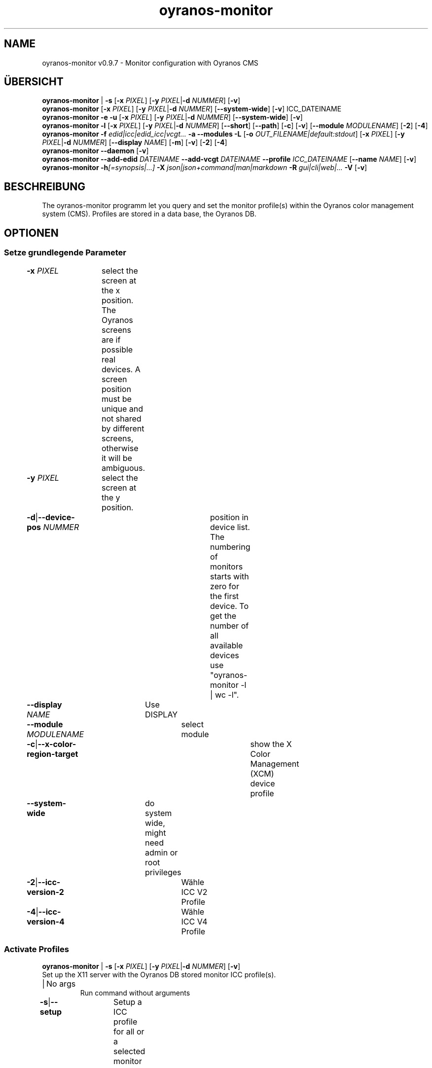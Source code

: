 .TH "oyranos-monitor" 1 "February 22, 2018" "User Commands"
.SH NAME
oyranos-monitor v0.9.7 \- Monitor configuration with Oyranos CMS
.SH ÜBERSICHT
\fBoyranos-monitor\fR | \fB\-s\fR [\fB\-x\fR \fIPIXEL\fR] [\fB\-y\fR \fIPIXEL\fR|\fB\-d\fR \fINUMMER\fR] [\fB\-v\fR]
.br
\fBoyranos-monitor\fR [\fB\-x\fR \fIPIXEL\fR] [\fB\-y\fR \fIPIXEL\fR|\fB\-d\fR \fINUMMER\fR] [\fB\-\-system-wide\fR] [\fB\-v\fR] ICC_DATEINAME
.br
\fBoyranos-monitor\fR \fB\-e\fR \fB\-u\fR [\fB\-x\fR \fIPIXEL\fR] [\fB\-y\fR \fIPIXEL\fR|\fB\-d\fR \fINUMMER\fR] [\fB\-\-system-wide\fR] [\fB\-v\fR]
.br
\fBoyranos-monitor\fR \fB\-l\fR [\fB\-x\fR \fIPIXEL\fR] [\fB\-y\fR \fIPIXEL\fR|\fB\-d\fR \fINUMMER\fR] [\fB\-\-short\fR] [\fB\-\-path\fR] [\fB\-c\fR] [\fB\-v\fR] [\fB\-\-module\fR \fIMODULENAME\fR] [\fB\-2\fR] [\fB\-4\fR]
.br
\fBoyranos-monitor\fR \fB\-f\fR \fIedid|icc|edid_icc|vcgt...\fR \fB\-a\fR \fB\-\-modules\fR \fB\-L\fR [\fB\-o\fR \fIOUT_FILENAME|default:stdout\fR] [\fB\-x\fR \fIPIXEL\fR] [\fB\-y\fR \fIPIXEL\fR|\fB\-d\fR \fINUMMER\fR] [\fB\-\-display\fR \fINAME\fR] [\fB\-m\fR] [\fB\-v\fR] [\fB\-2\fR] [\fB\-4\fR]
.br
\fBoyranos-monitor\fR \fB\-\-daemon\fR [\fB\-v\fR]
.br
\fBoyranos-monitor\fR \fB\-\-add-edid\fR \fIDATEINAME\fR \fB\-\-add-vcgt\fR \fIDATEINAME\fR \fB\-\-profile\fR \fIICC_DATEINAME\fR [\fB\-\-name\fR \fINAME\fR] [\fB\-v\fR]
.br
\fBoyranos-monitor\fR \fB\-h\fR\fI[=synopsis|...]\fR \fB\-X\fR \fIjson|json+command|man|markdown\fR \fB\-R\fR \fIgui|cli|web|...\fR \fB\-V\fR [\fB\-v\fR]
.SH BESCHREIBUNG
The oyranos-monitor programm let you query and set the monitor profile(s) within the Oyranos color management system (CMS). Profiles are stored in a data base, the Oyranos DB.
.SH OPTIONEN
.SS
Setze grundlegende Parameter
.br
\fB\-x\fR \fIPIXEL\fR	select the screen at the x position. The Oyranos screens are if possible real devices. A screen position must be unique and not shared by different screens, otherwise it will be ambiguous.
.br
\fB\-y\fR \fIPIXEL\fR	select the screen at the y position.
.br
\fB\-d\fR|\fB\-\-device-pos\fR \fINUMMER\fR	position in device list. The numbering of monitors starts with zero for the first device. To get the number of all available devices use "oyranos-monitor -l | wc -l".
.br
\fB\-\-display\fR \fINAME\fR	Use DISPLAY
.br
\fB\-\-module\fR \fIMODULENAME\fR	select module
.br
\fB\-c\fR|\fB\-\-x-color-region-target\fR	show the X Color Management (XCM) device profile
.br
\fB\-\-system-wide\fR	do system wide, might need admin or root privileges
.br
\fB\-2\fR|\fB\-\-icc-version-2\fR	Wähle ICC V2 Profile
.br
\fB\-4\fR|\fB\-\-icc-version-4\fR	Wähle ICC V4 Profile
.br
.SS
Activate Profiles
\fBoyranos-monitor\fR | \fB\-s\fR [\fB\-x\fR \fIPIXEL\fR] [\fB\-y\fR \fIPIXEL\fR|\fB\-d\fR \fINUMMER\fR] [\fB\-v\fR]
.br
Set up the X11 server with the Oyranos DB stored monitor ICC profile(s).
.br
.sp
.br
|	No args
.RS
Run command without arguments
.RE
\fB\-s\fR|\fB\-\-setup\fR	Setup a ICC profile for all or a selected monitor
.br
.SS
Set New Profile
\fBoyranos-monitor\fR [\fB\-x\fR \fIPIXEL\fR] [\fB\-y\fR \fIPIXEL\fR|\fB\-d\fR \fINUMMER\fR] [\fB\-\-system-wide\fR] [\fB\-v\fR] ICC_DATEINAME
.br
Assign a monitor ICC profile to the selected screen and store in the Oyranos DB.
.br
.sp
.br
\fIICC_DATEINAME\fR	ICC device profile for a monitor
.br
.SS
Erase Profile
\fBoyranos-monitor\fR \fB\-e\fR \fB\-u\fR [\fB\-x\fR \fIPIXEL\fR] [\fB\-y\fR \fIPIXEL\fR|\fB\-d\fR \fINUMMER\fR] [\fB\-\-system-wide\fR] [\fB\-v\fR]
.br
\fB\-e\fR|\fB\-\-erase\fR	Release a ICC profile from a monitor device
.RS
Reset the hardware gamma table to the defaults and erase from the Oyranos DB
.RE
\fB\-u\fR|\fB\-\-unset\fR	Release a ICC profile from a monitor device
.RS
Reset the hardware gamma table to the defaults.
.RE
.SS
List Devices
\fBoyranos-monitor\fR \fB\-l\fR [\fB\-x\fR \fIPIXEL\fR] [\fB\-y\fR \fIPIXEL\fR|\fB\-d\fR \fINUMMER\fR] [\fB\-\-short\fR] [\fB\-\-path\fR] [\fB\-c\fR] [\fB\-v\fR] [\fB\-\-module\fR \fIMODULENAME\fR] [\fB\-2\fR] [\fB\-4\fR]
.br
List names and show details.
.br
.sp
.br
\fB\-l\fR|\fB\-\-list\fR	list devices
.br
\fB\-\-short\fR	Zeige nur den Profilnamen
.br
\fB\-\-path\fR	kompletter Pfad- und Dateiname
.br
.SS
Give Informations
\fBoyranos-monitor\fR \fB\-f\fR \fIedid|icc|edid_icc|vcgt...\fR \fB\-a\fR \fB\-\-modules\fR \fB\-L\fR [\fB\-o\fR \fIOUT_FILENAME|default:stdout\fR] [\fB\-x\fR \fIPIXEL\fR] [\fB\-y\fR \fIPIXEL\fR|\fB\-d\fR \fINUMMER\fR] [\fB\-\-display\fR \fINAME\fR] [\fB\-m\fR] [\fB\-v\fR] [\fB\-2\fR] [\fB\-4\fR]
.br
\fB\-f\fR|\fB\-\-format\fR \fIedid|icc|edid_icc|vcgt...\fR	[edid|icc|edid_icc|vcgt] Get data
.RS
Select a data format. Possible are edid for server side EDID data, icc for a server side ICC profile, edid_icc for a ICC profile created  from  server side  EDID and vcgt for effect and monitor white point merged into a possibly altered VCGT tag. Without the -o/--ouput option the output is written to stdout.
.RE
\fB\-o\fR|\fB\-\-output\fR \fIOUT_FILENAME|default:stdout\fR	OUT_FILENAME Write data selected by -f/--format to the given filename.
.br
\fB\-m\fR|\fB\-\-device-meta-tag\fR	(--device-meta-tag) switch is accepted by the -f=icc and -f=edid_icc option. It embeddes device and driver informations about the actual device for
.RS
later easier ICC profile to device assignment.  This becomes useful for sharing ICC profiles.
.RE
\fB\-a\fR|\fB\-\-xcm-active\fR	
.RS
Show if X Color Management is active
.RE
\fB\-\-modules\fR	
.RS
List monitor modules
.RE
\fB\-L\fR|\fB\-\-list-taxi\fR	Liste Taxi Profile
.br
.SS
Run Daemon
\fBoyranos-monitor\fR \fB\-\-daemon\fR [\fB\-v\fR]
.br
Keep a session up to date.
.br
.sp
.br
\fB\-\-daemon\fR	
.RS
Run as daemon to observe monitor hotplug events and update the setup.
.RE
.SS
Add Device Meta Data
\fBoyranos-monitor\fR \fB\-\-add-edid\fR \fIDATEINAME\fR \fB\-\-add-vcgt\fR \fIDATEINAME\fR \fB\-\-profile\fR \fIICC_DATEINAME\fR [\fB\-\-name\fR \fINAME\fR] [\fB\-v\fR]
.br
Add device information to a profile for automated selection.
.br
.sp
.br
\fB\-\-add-edid\fR \fIDATEINAME\fR	EDID Filename
.RS
Embedd EDID keys to a ICC profile as meta tag. Requires --profile.
.RE
\fB\-\-add-vcgt\fR \fIDATEINAME\fR	VCGT Filename
.RS
Embedd VCGT calibration to a ICC profile as vcgt tag. FILENAME can be output from 'xcalib -p'. Requires --profile.
.RE
\fB\-\-profile\fR \fIICC_DATEINAME\fR	ICC profile.
.br
\fB\-\-name\fR \fINAME\fR	String for ICC profile internal name.
.br
.SS
General Options
\fBoyranos-monitor\fR \fB\-h\fR\fI[=synopsis|...]\fR \fB\-X\fR \fIjson|json+command|man|markdown\fR \fB\-R\fR \fIgui|cli|web|...\fR \fB\-V\fR [\fB\-v\fR]
.br
\fB\-h\fR|\fB\-\-help\fR\fI[=synopsis|...]\fR	Zeige Hilfetext an
.RS
Zeige Benutzungsinformationen und Hinweise für das Werkzeug.
.RE
	\fB\-h\fR -		# Vollständige Hilfe : Zeige Hilfe für alle Gruppen
.br
	\fB\-h\fR synopsis		# Übersicht : Liste Gruppen - Zeige alle Gruppen mit Syntax
.br
\fB\-X\fR|\fB\-\-export\fR \fIjson|json+command|man|markdown\fR	Exportiere formatierten Text
.RS
Hole Benutzerschnittstelle als Text
.RE
	\fB\-X\fR man		# Handbuch : Unix Handbuchseite - Hole Unix Handbuchseite
.br
	\fB\-X\fR markdown		# Markdown : Formatierter Text - Hole formatierten Text
.br
	\fB\-X\fR json		# Json : GUI - Hole Oyjl Json Benutzerschnittstelle
.br
	\fB\-X\fR json+command		# Json + Kommando : GUI + Kommando - Hole Oyjl Json Benutzerschnittstelle mit Kommando
.br
	\fB\-X\fR export		# Export : Alle verfügbaren Daten - Erhalte Daten für Entwickler. Das Format kann mit dem oyjl-args Werkzeug umgewandelt werden.
.br
\fB\-V\fR|\fB\-\-version\fR	Version
.br
\fB\-R\fR|\fB\-\-render\fR \fIgui|cli|web|...\fR	Darstellung
.br
	\fB\-R\fR gui		# Gui : Zeige UI - Zeige eine interaktive grafische Benutzerschnittstelle.
.br
	\fB\-R\fR cli		# Cli : Zeige UI - Zeige Hilfstext für Benutzerschnittstelle auf der Kommandozeile.
.br
	\fB\-R\fR web		# Web : Starte Web Server - Starte lokalen Web Service für die Darstellung in einem Webbrowser. Die -R=web:help Unteroption zeigt weitere Informationen an.
.br
	\fB\-R\fR -
.br
\fB\-v\fR|\fB\-\-verbose\fR	plaudere mehr
.br
.SH ENVIRONMENT
.TP
DISPLAY
.br
On X11 systems the display is selected by this variable.
.TP
OY_DEBUG
.br
setze den Oyranos Fehlersuchniveau. Die -v Option kann alternativ benutzt werden.
.TP
XDG_DATA_HOME XDG_DATA_DIRS
.br
richte Oyranos auf obere Verzeichnisse, welche Resourcen enthalten. An die Pfade für ICC Profile wird "color/icc" angehangen. http://www.openicc.org/index.php%3Ftitle=OpenIccDirectoryProposal.html
.br
http://www.oyranos.com/wiki/index.php?title=OpenIccDirectoryProposal
.TP
OY_MODULE_PATH
.br
zeige Oyranos zusätzliche Verzeichnisse mit Modulen.
.SH BEISPIELE
.TP
Put the following in a setup script like .xinitrc
.br
# select a monitor profile, load the binary blob into X and
.br
# fill the VideoCardGammaTable, if appropriate
.br
oyranos-monitor
.TP
Assign a ICC profile to a screen
.br
oyranos-monitor -x pos -y pos profilename
.TP
Reset a screens hardware LUT in order to do a calibration
.br
oyranos-monitor -e -x pos -y pos profilename
.TP
Query the server side, network transparent profile
.br
oyranos-monitor -x pos -y pos
.TP
List all Oyranos monitor devices
.br
oyranos-monitor -l
.TP
Show the first Oyranos monitor device verbosely
.br
oyranos-monitor -l -v -d 0
.TP
Pass the monitor profile to a external tool
.br
iccDumpProfile -v "`oyranos-monitor -l -d 0 -c --path`"
.TP
List all monitor devices through the oyX1 module
.br
oyranos-monitor -l --module oyX1
.TP
Dump data in the format following the -f option
.br
oyranos-monitor -f=[edid|icc|edid_icc] -o=edid.bin -x=pos -y=pos -m
.TP
Embedd device informations into ICC meta tag
.br
oyranos-monitor --add-edid=edid_filename --profile=profilename.icc --name=profilename
.SH SIEHE AUCH
.TP
oyranos-config-fltk(1) oyranos-policy(1) oyranos-profiles(1) oyranos(3)
.br
.TP
http://www.oyranos.org
.br
.SH AUTOR
Kai-Uwe Behrmann http://www.oyranos.org
.SH KOPIERRECHT
© 2005-2021 Kai-Uwe Behrmann and others
.br
Lizenz: newBSD http://www.oyranos.org
.SH FEHLER
https://www.gitlab.com/oyranos/oyranos/issues 

